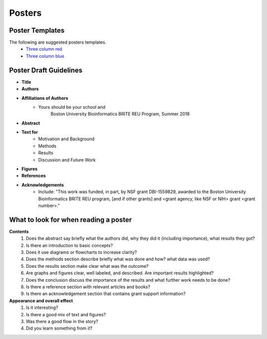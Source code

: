 ===============
Posters
===============

--------------------
Poster Templates
--------------------

The following are suggested posters templates.
	- `Three column red <programming-workshops/source/workshops/07_posters/data/36x48_phdposters_template%20red.pptx>`_
	- `Three column blue <programming-workshops/source/workshops/07_posters/data/36x48_phdposters_template%20blue.pptx>`_



------------------------
Poster Draft Guidelines
------------------------

- **Title**
- **Authors**
- **Affiliations of Authors**
	- Yours should be your school and 
		Boston University Bioinformatics BRITE REU Program, Summer 2018 
- **Abstract**
- **Text for** 
	- Motivation and Background
	- Methods
	- Results
	- Discussion and Future Work
- **Figures**
- **References**  
- **Acknowledgements**
	- Include: "This work was funded, in part, by NSF grant DBI-1559829, awarded to the Boston University Bioinformatics BRITE REU program, [and if other grants] and <grant agency, like NSF or NIH> grant <grant number>."
  
---------------------------------------
What to look for when reading a poster
---------------------------------------

**Contents**
	1) Does the abstract say briefly what the authors did, why they did it (including importance), what results they got?
	2) Is there an introduction to basic concepts?
	3) Does it use diagrams or flowcharts to increase clarity?
	4) Does the methods section describe briefly what was done and how? what data was used?
	5) Does the results section make clear what was the outcome?
	6) Are graphs and figures clear, well labeled, and described.  Are important results highlighted?
	7) Does the conclusion discuss the importance of the results and what further work needs to be done?
	8) Is there a reference section with relevant articles and books?
	9) Is there an acknowledgement section that contains grant support information?

**Appearance and overall effect**
	1) Is it interesting?
	2) Is there a good mix of text and figures?
	3) Was there a good flow in the story?
	4) Did you learn something from it?
